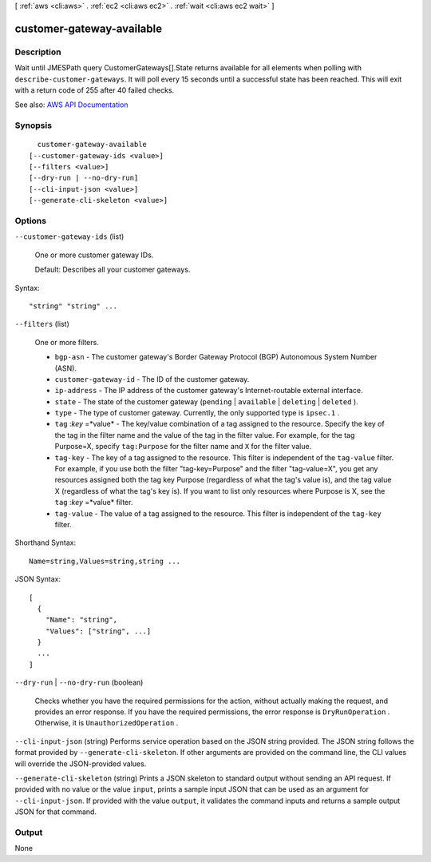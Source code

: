 [ :ref:`aws <cli:aws>` . :ref:`ec2 <cli:aws ec2>` . :ref:`wait <cli:aws ec2 wait>` ]

.. _cli:aws ec2 wait customer-gateway-available:


**************************
customer-gateway-available
**************************



===========
Description
===========

Wait until JMESPath query CustomerGateways[].State returns available for all elements when polling with ``describe-customer-gateways``. It will poll every 15 seconds until a successful state has been reached. This will exit with a return code of 255 after 40 failed checks.

See also: `AWS API Documentation <https://docs.aws.amazon.com/goto/WebAPI/ec2-2016-11-15/DescribeCustomerGateways>`_


========
Synopsis
========

::

    customer-gateway-available
  [--customer-gateway-ids <value>]
  [--filters <value>]
  [--dry-run | --no-dry-run]
  [--cli-input-json <value>]
  [--generate-cli-skeleton <value>]




=======
Options
=======

``--customer-gateway-ids`` (list)


  One or more customer gateway IDs.

   

  Default: Describes all your customer gateways.

  



Syntax::

  "string" "string" ...



``--filters`` (list)


  One or more filters.

   

   
  * ``bgp-asn`` - The customer gateway's Border Gateway Protocol (BGP) Autonomous System Number (ASN). 
   
  * ``customer-gateway-id`` - The ID of the customer gateway. 
   
  * ``ip-address`` - The IP address of the customer gateway's Internet-routable external interface. 
   
  * ``state`` - The state of the customer gateway (``pending`` | ``available`` | ``deleting`` | ``deleted`` ). 
   
  * ``type`` - The type of customer gateway. Currently, the only supported type is ``ipsec.1`` . 
   
  * ``tag`` :*key* =*value* - The key/value combination of a tag assigned to the resource. Specify the key of the tag in the filter name and the value of the tag in the filter value. For example, for the tag Purpose=X, specify ``tag:Purpose`` for the filter name and ``X`` for the filter value. 
   
  * ``tag-key`` - The key of a tag assigned to the resource. This filter is independent of the ``tag-value`` filter. For example, if you use both the filter "tag-key=Purpose" and the filter "tag-value=X", you get any resources assigned both the tag key Purpose (regardless of what the tag's value is), and the tag value X (regardless of what the tag's key is). If you want to list only resources where Purpose is X, see the ``tag`` :*key* =*value* filter. 
   
  * ``tag-value`` - The value of a tag assigned to the resource. This filter is independent of the ``tag-key`` filter. 
   

  



Shorthand Syntax::

    Name=string,Values=string,string ...




JSON Syntax::

  [
    {
      "Name": "string",
      "Values": ["string", ...]
    }
    ...
  ]



``--dry-run`` | ``--no-dry-run`` (boolean)


  Checks whether you have the required permissions for the action, without actually making the request, and provides an error response. If you have the required permissions, the error response is ``DryRunOperation`` . Otherwise, it is ``UnauthorizedOperation`` .

  

``--cli-input-json`` (string)
Performs service operation based on the JSON string provided. The JSON string follows the format provided by ``--generate-cli-skeleton``. If other arguments are provided on the command line, the CLI values will override the JSON-provided values.

``--generate-cli-skeleton`` (string)
Prints a JSON skeleton to standard output without sending an API request. If provided with no value or the value ``input``, prints a sample input JSON that can be used as an argument for ``--cli-input-json``. If provided with the value ``output``, it validates the command inputs and returns a sample output JSON for that command.



======
Output
======

None